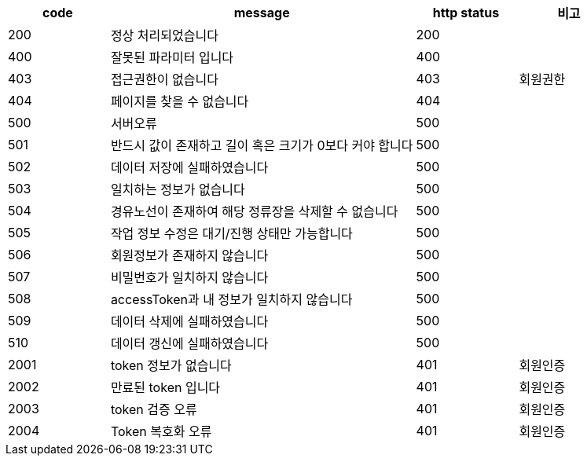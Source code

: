[cols="^1,3,^1,^1"]
|===
| code | message | http status | 비고

| 200
| 정상 처리되었습니다
| 200
|

| 400
| 잘못된 파라미터 입니다
| 400
|

| 403
| 접근권한이 없습니다
| 403
| 회원권한

| 404
| 페이지를 찾을 수 없습니다
| 404
|

| 500
| 서버오류
| 500
|

| 501
| 반드시 값이 존재하고 길이 혹은 크기가 0보다 커야 합니다
| 500
|

| 502
| 데이터 저장에 실패하였습니다
| 500
|

| 503
| 일치하는 정보가 없습니다
| 500
|

| 504
| 경유노선이 존재하여 해당 정류장을 삭제할 수 없습니다
| 500
|

| 505
| 작업 정보 수정은 대기/진행 상태만 가능합니다
| 500
|

| 506
| 회원정보가 존재하지 않습니다
| 500
|

| 507
| 비밀번호가 일치하지 않습니다
| 500
|

| 508
| accessToken과 내 정보가 일치하지 않습니다
| 500
|

| 509
| 데이터 삭제에 실패하였습니다
| 500
|

| 510
| 데이터 갱신에 실패하였습니다
| 500
|

| 2001
| token 정보가 없습니다
| 401
| 회원인증

| 2002
| 만료된 token 입니다
| 401
| 회원인증

| 2003
| token 검증 오류
| 401
| 회원인증

| 2004
| Token 복호화 오류
| 401
| 회원인증
|===
